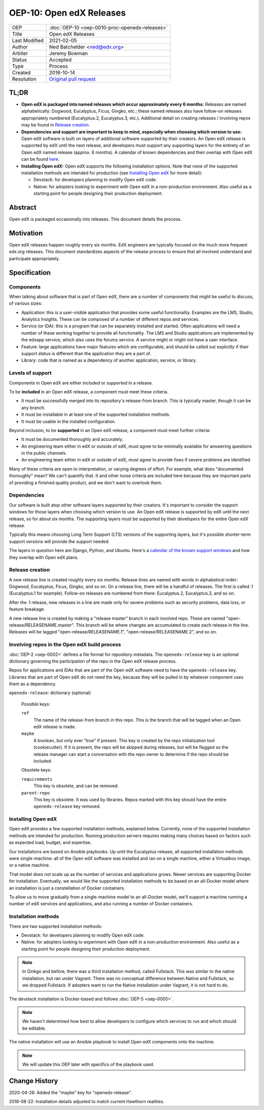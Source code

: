 =========================
OEP-10: Open edX Releases
=========================

+---------------+---------------------------------------------------+
| OEP           | :doc:`OEP-10 <oep-0010-proc-openedx-releases>`    |
+---------------+---------------------------------------------------+
| Title         | Open edX Releases                                 |
+---------------+---------------------------------------------------+
| Last Modified | 2021-02-05                                        |
+---------------+---------------------------------------------------+
| Author        | Ned Batchelder <ned@edx.org>                      |
+---------------+---------------------------------------------------+
| Arbiter       | Jeremy Bowman                                     |
+---------------+---------------------------------------------------+
| Status        | Accepted                                          |
+---------------+---------------------------------------------------+
| Type          | Process                                           |
+---------------+---------------------------------------------------+
| Created       | 2016-10-14                                        |
+---------------+---------------------------------------------------+
| Resolution    | `Original pull request`_                          |
+---------------+---------------------------------------------------+

.. _Original pull request: https://github.com/edx/open-edx-proposals/pull/26

..
    - Expectations for component owners


TL;DR
========

* **Open edX is packaged into named releases which occur approximately every 6 months:** Releases are named alphabetically: Dogwood, Eucalyptus, Ficus, Gingko, etc.; these named releases also have follow-on releases appropriately numbered (Eucalyptus.2, Eucalyptus.3, etc.). Additional detail on creating releases / involving repos may be found in `Release creation`_.
* **Dependencies and support are important to keep in mind, especially when choosing which version to use:** Open edX software is built on layers of additional software supported by their creators. An Open edX release is supported by edX until the next release, and developers must support any supporting layers for the entirety of an Open edX named release (approx. 6 months). A calendar of known dependencies and their overlap with Open edX can be found `here`__.
* **Installing Open edX:** Open edX supports the following installation options. Note that none of the supported installation methods are intended for production (see `Installing Open edX`_ for more detail): 

  * Devstack: for developers planning to modify Open edX code.
  * Native: for adopters looking to experiment with Open edX in a non-production environment. Also useful as a starting point for people designing their production deployment.

.. __: https://docs.google.com/spreadsheets/d/11DheEtMDGrbA9hsUvZ2SEd4Cc8CaC4mAfoV8SVaLBGI 

.. image:: oep-0010/comp-visual-black.png
   :align: center


Abstract
========

Open edX is packaged occasionally into releases. This document details the
process.


Motivation
==========

Open edX releases happen roughly every six months. EdX engineers are typically
focused on the much more frequent edx.org releases.  This document standardizes
aspects of the release process to ensure that all involved understand and
participate appropriately.


Specification
=============


Components
----------

When talking about software that is part of Open edX, there are a number of
components that might be useful to discuss, of various sizes:

- Application: this is a user-visible application that provides some useful
  functionality.  Examples are the LMS, Studio, Analytics Insights.  These can
  be composed of a number of different repos and services.

- Service (or IDA): this is a program that can be separately installed and
  started.  Often applications will need a number of these working together to
  provide all functionality.  The LMS and Studio applications are implemented
  by the edxapp service, which also uses the forums service.  A service might
  or might not have a user interface.

- Feature: large applications have major features which are configurable, and
  should be called out explicitly if their support status is different than the
  application they are a part of.

- Library: code that is named as a dependency of another application, service,
  or library.


Levels of support
-----------------

Components in Open edX are either *included* or *supported* in a release.

To be **included** in an Open edX release, a component must meet these
criteria.

- It must be successfully merged into its repository's release-from branch.
  This is typically master, though it can be any branch.

- It must be installable in at least one of the supported installation methods.

- It must be usable in the installed configuration.

Beyond inclusion, to be **supported** in an Open edX release, a component must
meet further criteria:

- It must be documented thoroughly and accurately.

- An engineering team either in edX or outside of edX, must agree to be
  minimally available for answering questions in the public channels.

- An engineering team either in edX or outside of edX, must agree to provide
  fixes if severe problems are identified.

Many of these criteria are open to interpretation, or varying degrees of
effort. For example, what does "documented thoroughly" mean? We can't quantify
that. It and other loose criteria are included here because they are important
parts of providing a finished quality product, and we don't want to overlook
them.


Dependencies
------------

Our software is built atop other software layers supported by their creators.
It's important to consider the support windows for those layers when choosing
which version to use.  An Open edX release is supported by edX until the next
release, so for about six months.  The supporting layers must be supported by
their developers for the entire Open edX release.

Typically this means choosing Long Term Support (LTS) versions of the
supporting layers, but it's possible shorter-term support versions will provide
the support needed.

The layers in question here are Django, Python, and Ubuntu.  Here's a `calendar
of the known support windows`__ and how they overlap with Open edX plans.

.. __: https://docs.google.com/spreadsheets/d/11DheEtMDGrbA9hsUvZ2SEd4Cc8CaC4mAfoV8SVaLBGI


Release creation
----------------

A new release line is created roughly every six months.  Release lines are
named with words in alphabetical order: Dogwood, Eucalyptus, Ficus, Gingko,
and so on.  On a release line, there will be a handful of releases. The first
is called .1 (Eucalyptus.1 for example).  Follow-on releases are numbered from
there: Eucalyptus.2, Eucalyptus.3, and so on.

After the .1 release, new releases in a line are made only for severe problems
such as security problems, data loss, or feature breakage. 

A new release line is created by making a "release master" branch in each
involved repo.  These are named "open-release/RELEASENAME.master".  This branch
will be where changes are accumulated to create each release in the line.
Releases will be tagged "open-release/RELEASENAME.1",
"open-release/RELEASENAME.2", and so on.


Involving repos in the Open edX build process
---------------------------------------------

:doc:`OEP-2 <oep-0002>` defines a file format for repository metadata.  The 
``openedx-release`` key is an optional dictionary governing the participation
of the repo in the Open edX release process.

Repos for applications and IDAs that are part of the Open edX software need to
have the ``openedx-release`` key.   Libraries that are part of Open edX do not
need the key, because they will be pulled in by whatever component uses them as
a dependency.

``openedx-release``: dictionary (optional)

    Possible keys:

    ``ref``
        The name of the release-from branch in this repo. This is the branch
        that will be tagged when an Open edX release is made.

    ``maybe``
        A boolean, but only ever "true" if present.  This key is created by the
        repo initialization tool (cookiecutter).  If it is present, the repo
        will be skipped during releases, but will be flagged so the release
        manager can start a conversation with the repo owner to determine if
        the repo should be included.

    Obsolete keys:

    ``requirements``
        This key is obsolete, and can be removed.

    ``parent-repo``
        This key is obsolete. It was used by libraries. Repos marked with this
        key should have the entire ``openedx-release`` key removed.


Installing Open edX
-------------------

Open edX provides a few supported installation methods, explained below.
Currently, none of the supported installation methods are intended for
production.  Running production servers requires making many choices based on
factors such as expected load, budget, and expertise.

Our installations are based on Ansible playbooks.  Up until the Eucalyptus
release, all supported installation methods were single-machine: all of
the Open edX software was installed and ran on a single machine, either a
Virtualbox image, or a native machine.

That model does not scale up as the number of services and applications grows.
Newer services are supporting Docker for installation.  Eventually, we would
like the supported installation methods to be based on an all-Docker model
where an installation is just a constellation of Docker containers.

To allow us to move gradually from a single-machine model to an all-Docker
model, we'll support a machine running a number of edX services and
applications, and also running a number of Docker containers.


Installation methods
--------------------

There are two supported installation methods:

- Devstack: for developers planning to modify Open edX code.

- Native: for adopters looking to experiment with Open edX in a non-production
  environment.  Also useful as a starting point for people designing their
  production deployment.

.. note::

    In Ginkgo and before, there was a third installation method, called
    Fullstack.  This was similar to the native installation, but ran under
    Vagrant.  There was no conceptual difference between Native and Fullstack,
    so we dropped Fullstack.  If adopters want to run the Native installation
    under Vagrant, it is not hard to do.

The devstack installation is Docker-based and follows :doc:`OEP-5 <oep-0005>`.

.. note::

    We haven't determined how best to allow developers to configure which
    services to run and which should be editable.

The native installation will use an Ansible playbook to install Open edX
components onto the machine.

.. note::

    We will update this OEP later with specifics of the playbook used.


Change History
==============

2020-04-26: Added the "maybe" key for "openedx-release".

2018-08-22: Installation details adjusted to match current Hawthorn realities.
